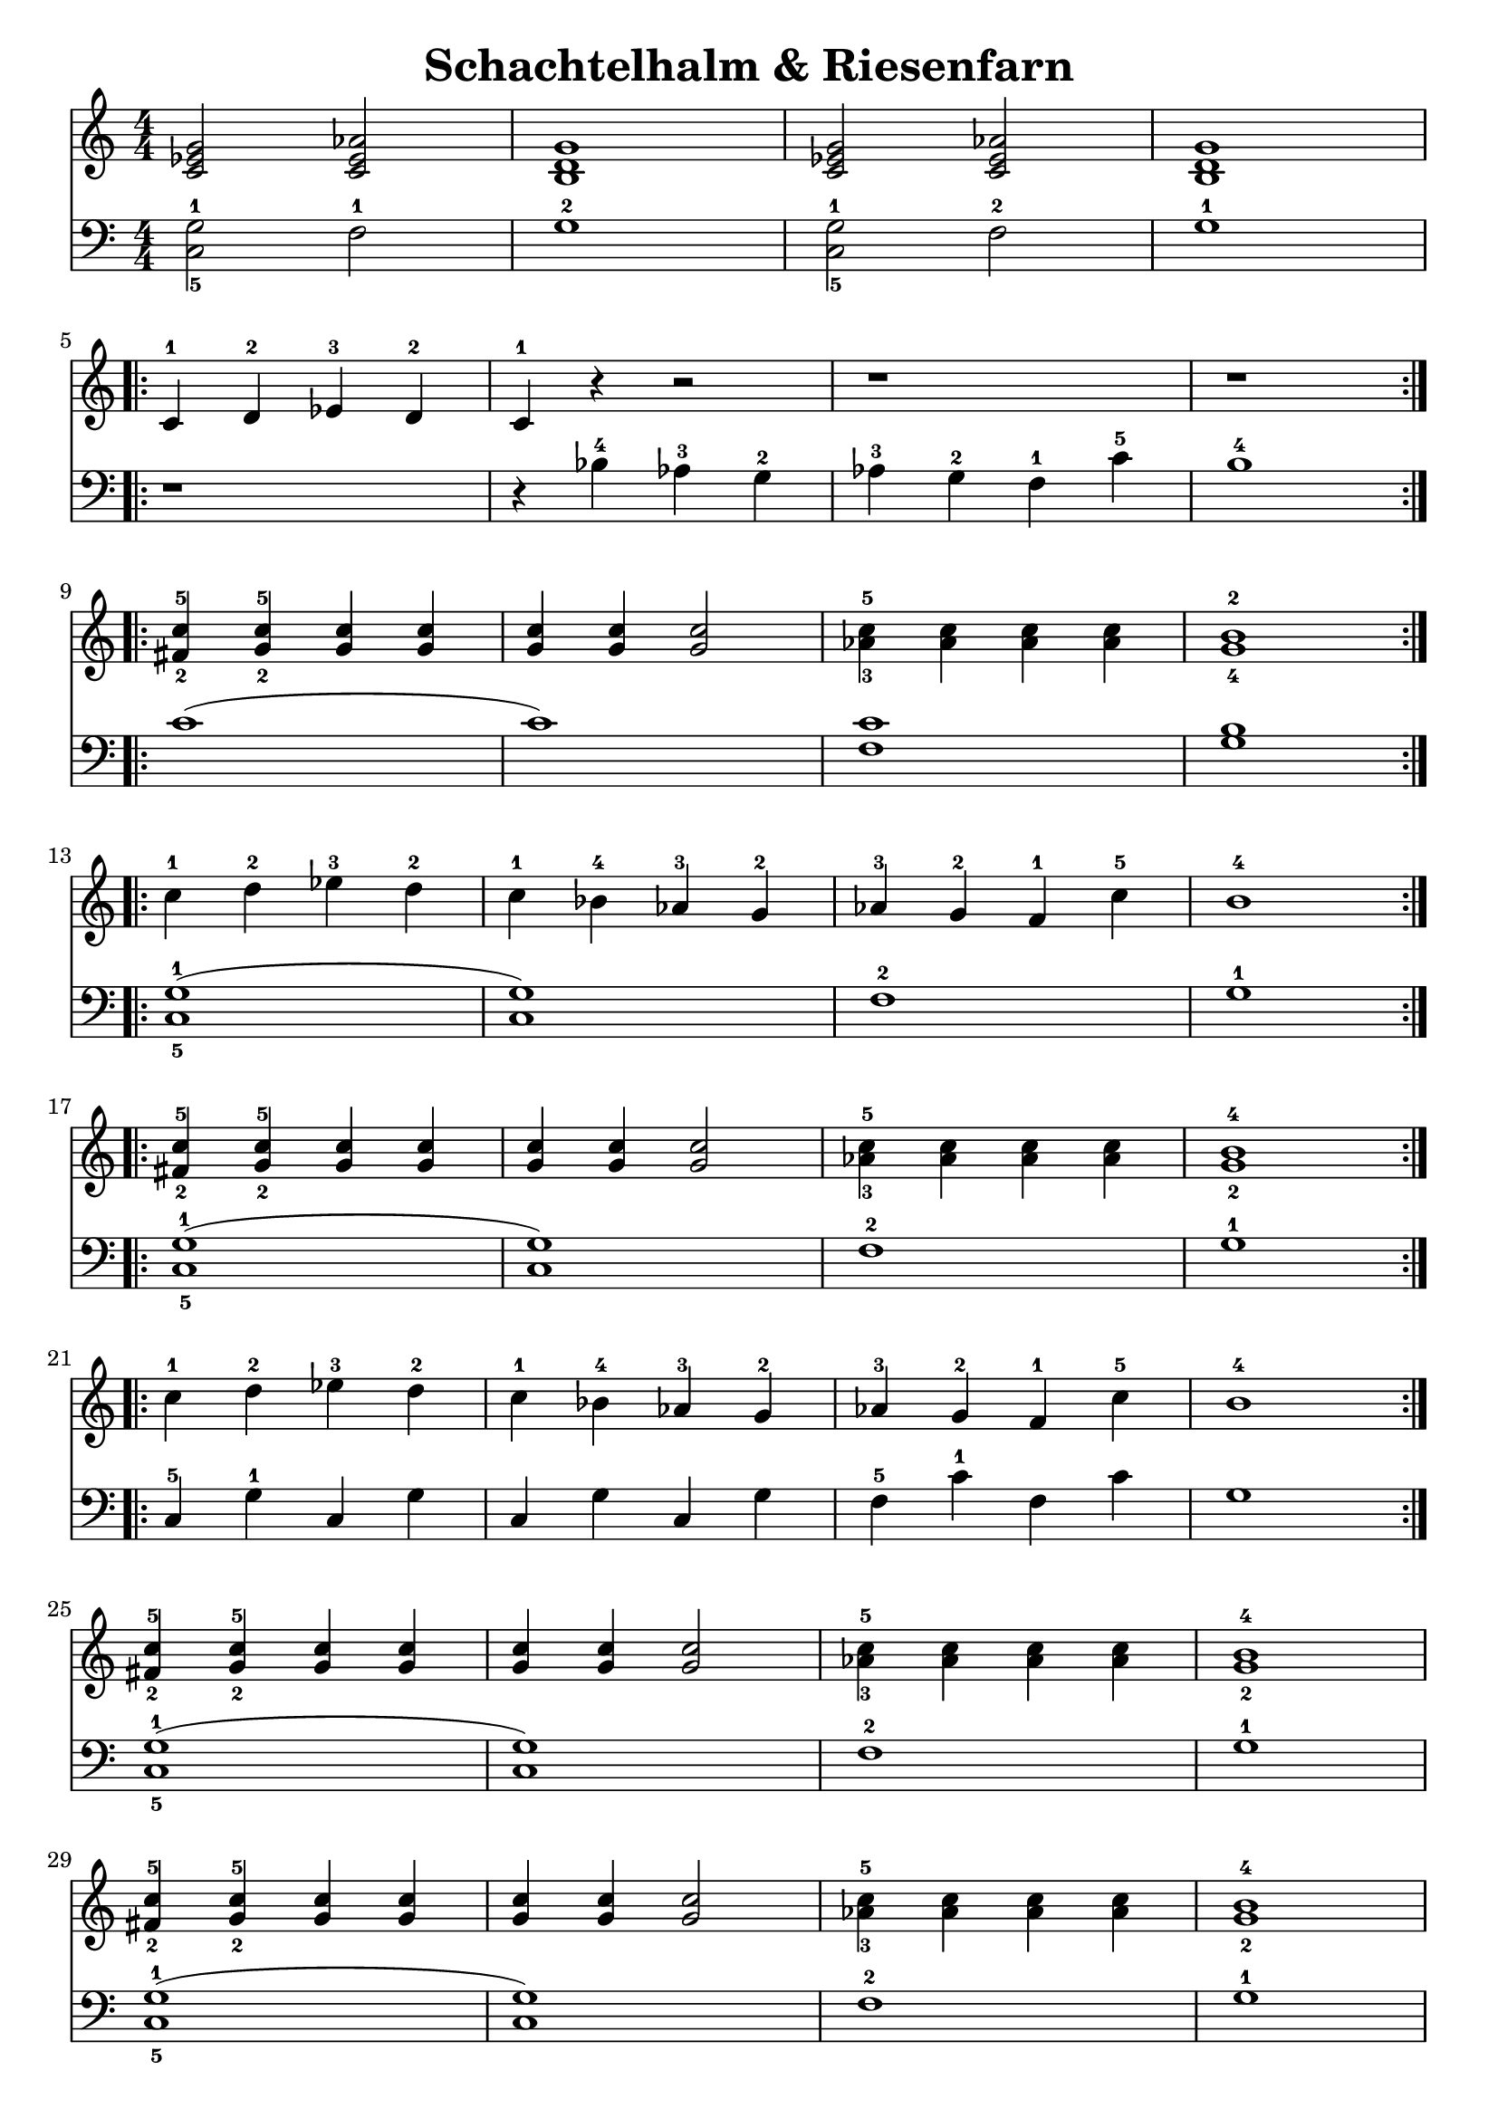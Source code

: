 \version "2.22.2"  % necessary for upgrading to future LilyPond versions.

\header { tagline = ##f }
\paper {
}

\layout {
	indent = #0
}

\book {
	\header {
		title = "Schachtelhalm & Riesenfarn"
	}

	\score {
		<<
			\new Staff {
				\new Voice = "prawa" {
					\relative c' {
						\numericTimeSignature
						\time 4/4
						< c es g >2 <c es as > | < b d g >1 | < c es g >2 <c es as > | < b d g >1 | \break
						\repeat volta 2 {
							c4-1 d-2 es-3 d-2 | c-1 r r2 | r1 | r \break
						}
						\repeat volta 2 {
							< fis-2 c'-5 >4 < g-2 c-5 > < g c > < g c > | < g c > < g c > <g c >2 | < as-3 c-5 >4 < as c > < as c > < as c > | < g-4 b-2 >1 \break
						}
						\repeat volta 2 {
							c4-1 d-2 es-3 d-2 | c-1 bes-4 as-3 g-2 | as-3 g-2 f-1 c'-5 | b1-4 \break
						}
						\repeat volta 2 {
							< fis-2 c'-5 >4 < g-2 c-5 > < g c > < g c > | < g c > < g c > < g c >2 | < as-3 c-5 >4 < as c > < as c > < as c > | < g-2 b-4 >1 \break
						}
						\repeat volta 2 {
							c4-1 d-2 es-3 d-2 | c-1 bes-4 as-3 g-2 | as-3 g-2 f-1 c'-5 | b1-4 \break
						}
						< fis-2 c'-5 >4 < g-2 c-5 > < g c > < g c > | < g c > < g c > < g c >2 | < as-3 c-5 >4 < as c > < as c > < as c > | < g-2 b-4 >1 \break
						< fis-2 c'-5 >4 < g-2 c-5 > < g c > < g c > | < g c > < g c > < g c >2 | < as-3 c-5 >4 < as c > < as c > < as c > | < g-2 b-4 >1 \break
						< c, es g >2 < c es as > | < b d g >1 | < c es g >2 < c es as > | < c es g >1 \bar "|."
					}
				}
			}
			\new Staff {
				\new Voice = "lewa" {
					\relative c {
						\numericTimeSignature
						\time 4/4
						\clef bass
						< c-5 g'-1 >2 f-1 | g1-2 | < c,-5 g'-1 >2 f-2 | g1-1
						r1 | r4 bes-4 as-3 g-2 | as-3 g-2 f-1 c'-5 | b1-4
						c( | c) | < f, c' > | < g b > 
						< c,-5 g'-1 >( | < c g' >) | f-2 | g-1
						< c,-5 g'-1 >( | < c g' >) | f-2 | g-1
						c,4-5 g'-1 c, g' | c, g' c, g' | f-5 c'-1 f, c' | g1
						< c,-5 g'-1 >( | < c g' >) | f-2 | g-1
						< c,-5 g'-1 >( | < c g' >) | f-2 | g-1
						< c, g' >2 f | g1 | < c, g' >2 f | g1
					}
				}
			}
		>>
	}
}